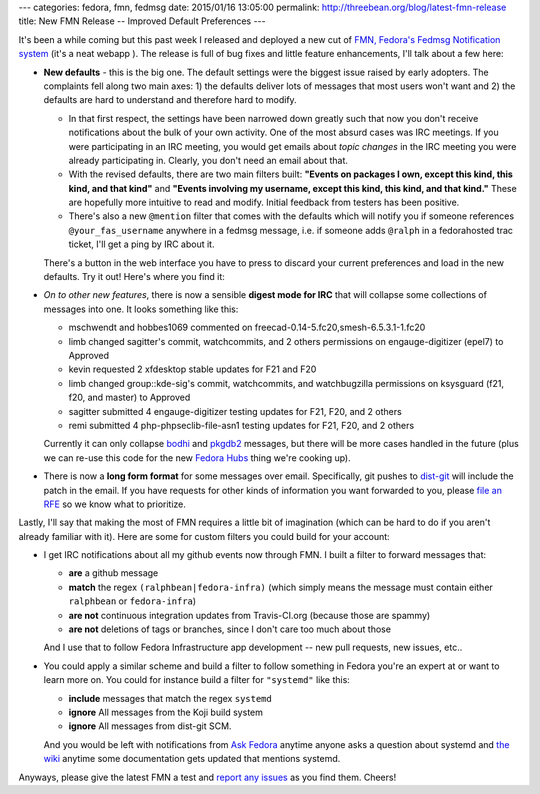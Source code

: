 ---
categories: fedora, fmn, fedmsg
date: 2015/01/16 13:05:00
permalink: http://threebean.org/blog/latest-fmn-release
title: New FMN Release -- Improved Default Preferences
---

It's been a while coming but this past week I released and deployed a new cut
of `FMN, Fedora's Fedmsg Notification system
<https://apps.fedoraproject.org/notifications>`_ (it's a neat webapp ).  The release is full of bug
fixes and little feature enhancements, I'll talk about a few here:

- **New defaults** - this is the big one.  The default settings were the
  biggest issue raised by early adopters.  The complaints fell along two main
  axes:  1) the defaults deliver lots of messages that most users won't want
  and 2) the defaults are hard to understand and therefore hard to modify.

  - In that first respect, the settings have been narrowed down greatly such
    that now you don't receive notifications about the bulk of your own
    activity. One of the most absurd cases was IRC meetings.  If you were
    participating in an IRC meeting, you would get emails about *topic changes*
    in the IRC meeting you were already participating in.  Clearly, you don't
    need an email about that.

  - With the revised defaults, there are two main filters built:  **"Events on
    packages I own, except this kind, this kind, and that kind"** and **"Events
    involving my username, except this kind, this kind, and that kind."**
    These are hopefully more intuitive to read and modify.  Initial feedback
    from testers has been positive.

  - There's also a new ``@mention`` filter that comes with the defaults which
    will notify you if someone references ``@your_fas_username`` anywhere in a
    fedmsg message, i.e. if someone adds ``@ralph`` in a fedorahosted trac
    ticket, I'll get a ping by IRC about it.

  There's a button in the web interface you have to press to discard your
  current preferences and load in the new defaults.  Try it out!  Here's where
  you find it:

  .. image:: http://threebean.org/img/fmn-reset.png
     :width: 600px
     :target: http://threebean.org/img/fmn-reset.png
     :alt: Where to find the reset button in the FMN web interface

- *On to other new features*, there is now a sensible **digest mode for IRC**
  that will collapse some collections of messages into one.  It looks
  something like this:

  - mschwendt and hobbes1069 commented on freecad-0.14-5.fc20,smesh-6.5.3.1-1.fc20
  - limb changed sagitter's commit, watchcommits, and 2 others permissions on engauge-digitizer (epel7) to Approved
  - kevin requested 2 xfdesktop stable updates for F21 and F20
  - limb changed group::kde-sig's commit, watchcommits, and watchbugzilla permissions on ksysguard (f21, f20, and master) to Approved
  - sagitter submitted 4 engauge-digitizer testing updates for F21, F20, and 2 others
  - remi submitted 4 php-phpseclib-file-asn1 testing updates for F21, F20, and 2 others

  Currently it can only collapse `bodhi
  <https://admin.fedoraproject.org/updates>`_ and `pkgdb2
  <https://admin.fedoraproject.org/pkgdb>`_ messages, but there will be more
  cases handled in the future (plus we can re-use this code for the new `Fedora
  Hubs
  <http://blog.linuxgrrl.com/2014/04/16/design-hub-idea-fedora-next-website-redesign/>`_
  thing we're cooking up).

- There is now a **long form format** for some messages over email.
  Specifically, git pushes to `dist-git <http://pkgs.fedoraproject.org>`_ will
  include the patch in the email.  If you have requests for other kinds of
  information you want forwarded to you, please `file an RFE
  <https://github.com/fedora-infra/fmn/issues/new>`_ so we know what to prioritize.

Lastly, I'll say that making the most of FMN requires a little bit of
imagination (which can be hard to do if you aren't already familiar with it).
Here are some for custom filters you could build for your account:

- I get IRC notifications about all my github events now through FMN.  I built
  a filter to forward messages that:

  - **are** a github message
  - **match** the regex ``(ralphbean|fedora-infra)`` (which simply means the
    message must contain either ``ralphbean`` or ``fedora-infra``)
  - **are not** continuous integration updates from Travis-CI.org (because those are spammy)
  - **are not** deletions of tags or branches, since I don't care too much about those

  And I use that to follow Fedora Infrastructure app development -- new pull
  requests, new issues, etc..

  .. image:: http://threebean.org/img/github-stuff.png
     :width: 600px
     :target: http://threebean.org/img/github-stuff.png
     :alt: Where to find the reset button in the FMN web interface

- You could apply a similar scheme and build a filter to follow something in
  Fedora you're an expert at or want to learn more on.  You could for instance
  build a filter for ``"systemd"`` like this:

  - **include** messages that match the regex ``systemd``
  - **ignore** All messages from the Koji build system
  - **ignore** All messages from dist-git SCM.

  And you would be left with notifications from `Ask Fedora
  <https://ask.fedoraproject.org>`_ anytime anyone asks a question about
  systemd and `the wiki <https://fedoraproject.org/wiki>`_ anytime some
  documentation gets updated that mentions systemd.

Anyways, please give the latest FMN a test and `report any issues
<https://github.com/fedora-infra/fmn/issues>`_ as you find them.  Cheers!
